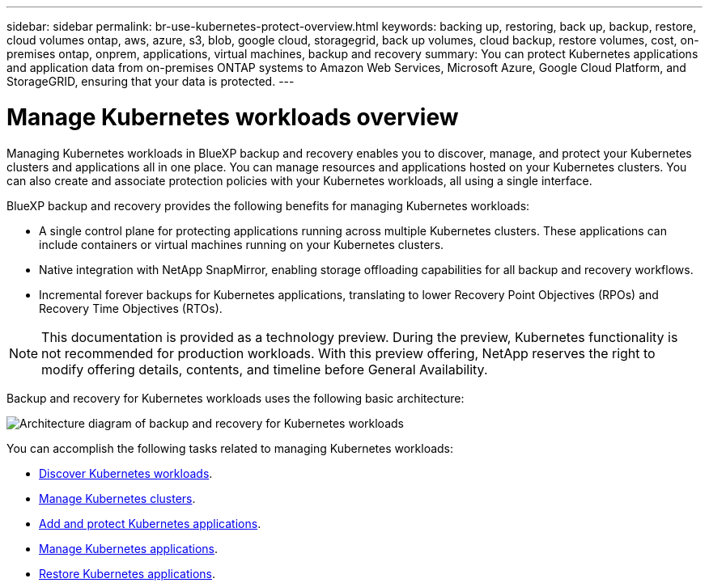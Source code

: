 ---
sidebar: sidebar
permalink: br-use-kubernetes-protect-overview.html
keywords: backing up, restoring, back up, backup, restore, cloud volumes ontap, aws, azure, s3, blob, google cloud, storagegrid, back up volumes, cloud backup, restore volumes, cost, on-premises ontap, onprem, applications, virtual machines, backup and recovery
summary: You can protect Kubernetes applications and application data from on-premises ONTAP systems to Amazon Web Services, Microsoft Azure, Google Cloud Platform, and StorageGRID, ensuring that your data is protected. 
---

= Manage Kubernetes workloads overview 
:hardbreaks:
:nofooter:
:icons: font
:linkattrs:
:imagesdir: ./media/

[.lead]
Managing Kubernetes workloads in BlueXP backup and recovery enables you to discover, manage, and protect your Kubernetes clusters and applications all in one place. You can manage resources and applications hosted on your Kubernetes clusters. You can also create and associate protection policies with your Kubernetes workloads, all using a single interface.

BlueXP backup and recovery provides the following benefits for managing Kubernetes workloads:

* A single control plane for protecting applications running across multiple Kubernetes clusters. These applications can include containers or virtual machines running on your Kubernetes clusters.
* Native integration with NetApp SnapMirror, enabling storage offloading capabilities for all backup and recovery workflows. 
* Incremental forever backups for Kubernetes applications, translating to lower Recovery Point Objectives (RPOs) and Recovery Time Objectives (RTOs).

NOTE: This documentation is provided as a technology preview. During the preview, Kubernetes functionality is not recommended for production workloads. With this preview offering, NetApp reserves the right to modify offering details, contents, and timeline before General Availability.

Backup and recovery for Kubernetes workloads uses the following basic architecture:

image:../media/backup-recovery-architecture-diagram.png[Architecture diagram of backup and recovery for Kubernetes workloads]

You can accomplish the following tasks related to managing Kubernetes workloads:

* link:br-start-discover.html#discover-kubernetes-workloads[Discover Kubernetes workloads].
* link:br-use-manage-kubernetes-clusters.html[Manage Kubernetes clusters].
* link:br-use-protect-kubernetes-applications.html[Add and protect Kubernetes applications].
* link:br-use-manage-kubernetes-applications.html[Manage Kubernetes applications].
* link:br-use-restore-kubernetes-applications.html[Restore Kubernetes applications].

 
